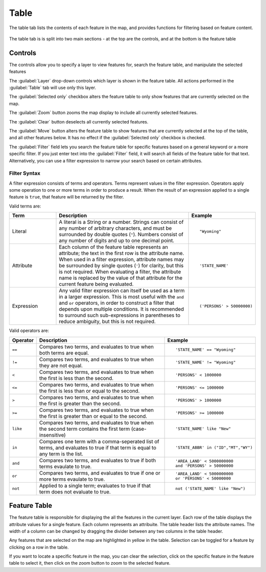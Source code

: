 .. _webapps.sdk.quickview.table:

Table
=====

The table tab lists the contents of each feature in the map, and provides functions for filtering based on feature content.

.. figure:: img/table.png
   :scale: 66%


The table tab is is split into two main sections - at the top are the controls, and at the bottom is the feature table

Controls
--------

The controls allow you to specify a layer to view features for, search the feature table, and manipulate the selected features

The :guilabel:`Layer` drop-down controls which layer is shown in the feature table. All actions performed in the :guilabel:`Table` tab will use only this layer.

The :guilabel:`Selected only` checkbox alters the feature table to only show features that are currently selected on the map.

The :guilabel:`Zoom` button zooms the map display to include all currently selected features.

The :guilabel:`Clear` button deselects all currently selected features.

The :guilabel:`Move` button alters the feature table to show features that are currently selected at the top of the table, and all other features below. It has no effect if the :guilabel:`Selected only` checkbox is checked.

The :guilabel:`Filter` field lets you search the feature table for specific features based on a general keyword or a more specific filter. If you just enter text into the :guilabel:`Filter` field, it will search all fields of the feature table for that text. Alternatively, you can use a filter expression to narrow your search based on certain attributes.

Filter Syntax
~~~~~~~~~~~~~

A filter expression consists of terms and operators. Terms represent values in the filter expression. Operators apply some operation to one or more terms in order to produce a result. When the result of an expression applied to a single feature is ``true``, that feature will be returned by the filter. 

.. highlight:: none

Valid terms are:

.. list-table::
   :widths: 20 60 20
   :header-rows: 1
   :class: non-responsive

   * - Term
     - Description
     - Example
   * - Literal
     - A literal is a String or a number. Strings can consist of any number of arbitrary characters, and must be surrounded by double quotes (``"``). Numbers consist of any number of digits and up to one decimal point.
     - ::

         "Wyoming"
   * - Attribute
     - Each column of the feature table represents an attribute; the text in the first row is the attribute name. When used in a filter expression, attribute names may be surrounded by single quotes (``'``) for clarity, but this is not required. When evaluating a filter, the attribute name is replaced by the value of that attribute for the current feature being evaluated.
     - ::

         'STATE_NAME'
   * - Expression
     - Any valid filter expression can itself be used as a term in a larger expression. This is most useful with the ``and`` and ``or`` operators, in order to construct a filter that depends upon multiple conditions. It is recommended to surround such sub-expressions in parentheses to reduce ambiguity, but this is not required.
     - ::

         ('PERSONS' > 50000000)

Valid operators are:

.. list-table::
   :widths: 10 60 30
   :header-rows: 1
   :class: non-responsive

   * - Operator
     - Description
     - Example
   * - ``==``
     - Compares two terms, and evaluates to true when both terms are equal.
     - ::

         'STATE_NAME' == "Wyoming"
   * - ``!=``
     - Compares two terms, and evaluates to true when they are not equal.
     - ::

         'STATE_NAME' != "Wyoming"
   * - ``<``
     - Compares two terms, and evaluates to true when the first is less than the second.
     - ::

         'PERSONS' < 1000000
   * - ``<=``
     - Compares two terms, and evaluates to true when the first is less than or equal to the second.
     - ::

         'PERSONS' <= 1000000
   * - ``>``
     - Compares two terms, and evaluates to true when the first is greater than the second.
     - ::

         'PERSONS' > 1000000
   * - ``>=``
     - Compares two terms, and evaluates to true when the first is greater than or equal to the second.
     - ::

         'PERSONS' >= 1000000
   * - ``like``
     - Compares two terms, and evaluates to true when the second term contains the first term (case-insensitive)
     - ::

         'STATE_NAME' like "New"
   * - ``in``
     - Compares one term with a comma-seperated list of terms, and evaluates to true if that term is equal to any term is the list.
     - ::

         'STATE_ABBR' in ("ID","MT","WY")
   * - ``and``
     - Compares two terms, and evaluates to true if both terms evaulate to true.
     - ::

         'AREA_LAND' < 5000000000 
         and 'PERSONS' > 50000000
   * - ``or``
     - Compares two terms, and evaluates to true if one or more terms evaulate to true.
     - ::

         'AREA_LAND' < 5000000000 
         or 'PERSONS' < 50000000
   * - ``not``
     - Applied to a single term; evaluates to true if that term does not evaluate to true.
     - ::

         not ('STATE_NAME' like "New")

Feature Table
-------------

The feature table is responsible for displaying the all the features in the current layer. Each row of the table displays the attribute values for a single feature. Each column represents an attribuite. The table header lists the attribute names. The width of a column can be changed by dragging the divider between any two columns in the table header.

Any features that are selected on the map are highlighted in yellow in the table. Selection can be toggled for a feature by clicking on a row in the table.

If you want to locate a specific feature in the map, you can clear the selection, click on the specific feature in the feature table to select it, then click on the zoom button to zoom to the selected feature.
